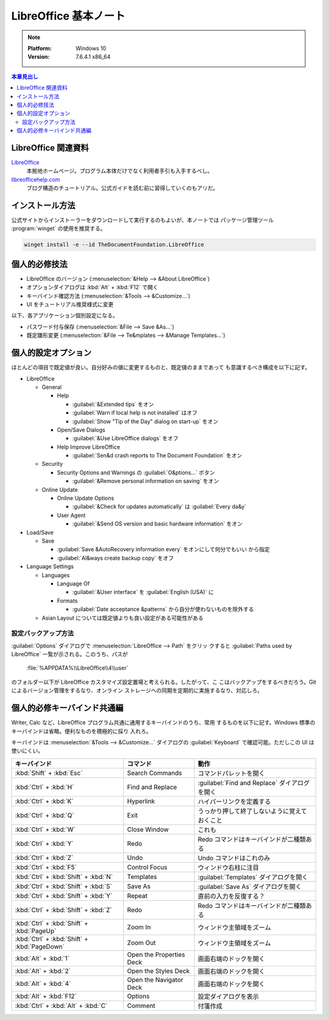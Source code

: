 ======================================================================
LibreOffice 基本ノート
======================================================================

.. note::

   :Platform: Windows 10
   :Version: 7.6.4.1 x86_64

.. contents:: 本章見出し
   :local:

LibreOffice 関連資料
======================================================================

LibreOffice_
   本拠地ホームページ。プログラム本体だけでなく利用者手引も入手するべし。
`libreofficehelp.com <https://www.libreofficehelp.com/>`__
   ブログ構造のチュートリアル。公式ガイドを読む前に習得していくのもアリだ。

インストール方法
======================================================================

公式サイトからインストーラーをダウンロードして実行するのもよいが、本ノートでは
パッケージ管理ツール :program:`winget` の使用を推奨する。

.. code:: pwsh

   winget install -e --id TheDocumentFoundation.LibreOffice

.. seealso::

   :doc:`/winget`

個人的必修技法
======================================================================

* LibreOffice のバージョン (:menuselection:`&Help --> &About LibreOffice`)
* オプションダイアログは :kbd:`Alt` + :kbd:`F12` で開く
* キーバインド確認方法 (:menuselection:`&Tools --> &Customize...`)
* UI をチュートリアル推奨様式に変更

以下、各アプリケーション個別設定になる。

* パスワード付与保存 (:menuselection:`&File --> Save &As...`)
* 既定雛形変更 (:menuselection:`&File --> Te&mplates --> &Manage Templates...`)

個人的設定オプション
======================================================================

ほとんどの項目で既定値が良い。自分好みの値に変更するものと、既定値のままであって
も意識するべき構成を以下に記す。

* LibreOffice

  * General

    * Help

      * :guilabel:`&Extended tips` をオン
      * :guilabel:`Warn if local help is not installed` はオフ
      * :guilabel:`Show "Tip of the Day" dialog on start-up` をオン
    * Open/Save Dialogs

      * :guilabel:`&Use LibreOffice dialogs` をオフ

    * Help Improve LibreOffice

      * :guilabel:`Sen&d crash reports to The Document Foundation` をオン
  * Security

    * Security Options and Warnings の :guilabel:`O&ptions...` ボタン

      * :guilabel:`&Remove personal information on saving` をオン
  * Online Update

    * Online Update Options

      * :guilabel:`&Check for updates automatically` は :guilabel:`Every da&y`
    * User Agent

      * :guilabel:`&Send OS version and basic hardware information` をオン
* Load/Save

  * Save

    * :guilabel:`Save &AutoRecovery information every` をオンにして何分でもいい
      から指定
    * :guilabel:`Al&ways create backup copy` をオフ
* Language Settings

  * Languages

    * Language Of

      * :guilabel:`&User interface` を :guilabel:`English (USA)` に

    * Formats

      * :guilabel:`Date acceptance &patterns` から自分が使わないものを除外する
  * Asian Layout については既定値よりも良い設定がある可能性がある

設定バックアップ方法
----------------------------------------------------------------------

:guilabel:`Options` ダイアログで :menuselection:`LibreOffice --> Path` をクリッ
クすると :guilabel:`Paths used by LibreOffice` 一覧が示される。このうち、パスが

   :file:`%APPDATA%\\LibreOffice\\4\\user`

のフォルダー以下が LibreOffice カスタマイズ設定置場と考えられる。したがって、こ
こはバックアップをするべきだろう。Git によるバージョン管理をするなり、オンライン
ストレージへの同期を定期的に実施するなり、対応しろ。

個人的必修キーバインド共通編
======================================================================

Writer, Calc など、LibreOffice プログラム共通に通用するキーバインドのうち、常用
するものを以下に記す。Windows 標準のキーバインドは省略。便利なものを積極的に採り
入れろ。

キーバインドは :menuselection:`&Tools --> &Customize...` ダイアログの
:guilabel:`Keyboard` で確認可能。ただしこの UI は使いにくい。

.. csv-table::
   :delim: |
   :header-rows: 1
   :widths: auto

   キーバインド | コマンド | 動作
   :kbd:`Shift` + :kbd:`Esc` | Search Commands | コマンドパレットを開く
   :kbd:`Ctrl` + :kbd:`H` | Find and Replace | :guilabel:`Find and Replace` ダイアログを開く
   :kbd:`Ctrl` + :kbd:`K` | Hyperlink | ハイパーリンクを定義する
   :kbd:`Ctrl` + :kbd:`Q` | Exit | うっかり押して終了しないように覚えておくこと
   :kbd:`Ctrl` + :kbd:`W` | Close Window | これも
   :kbd:`Ctrl` + :kbd:`Y` | Redo | Redo コマンドはキーバインドが二種類ある
   :kbd:`Ctrl` + :kbd:`Z` | Undo | Undo コマンドはこれのみ
   :kbd:`Ctrl` + :kbd:`F5` | Control Focus | ウィンドウ右柱に注目
   :kbd:`Ctrl` + :kbd:`Shift` + :kbd:`N` | Templates | :guilabel:`Templates` ダイアログを開く
   :kbd:`Ctrl` + :kbd:`Shift` + :kbd:`S` | Save As | :guilabel:`Save As` ダイアログを開く
   :kbd:`Ctrl` + :kbd:`Shift` + :kbd:`Y` | Repeat | 直前の入力を反復する？
   :kbd:`Ctrl` + :kbd:`Shift` + :kbd:`Z` | Redo | Redo コマンドはキーバインドが二種類ある
   :kbd:`Ctrl` + :kbd:`Shift` + :kbd:`PageUp` | Zoom In | ウィンドウ主領域をズーム
   :kbd:`Ctrl` + :kbd:`Shift` + :kbd:`PageDown` | Zoom Out | ウィンドウ主領域をズーム
   :kbd:`Alt` + :kbd:`1` | Open the Properties Deck | 画面右端のドックを開く
   :kbd:`Alt` + :kbd:`2` | Open the Styles Deck | 画面右端のドックを開く
   :kbd:`Alt` + :kbd:`4` | Open the Navigator Deck | 画面右端のドックを開く
   :kbd:`Alt` + :kbd:`F12` | Options | 設定ダイアログを表示
   :kbd:`Ctrl` + :kbd:`Alt` + :kbd:`C` | Comment | 付箋作成

.. _LibreOffice: https://www.libreoffice.org/
